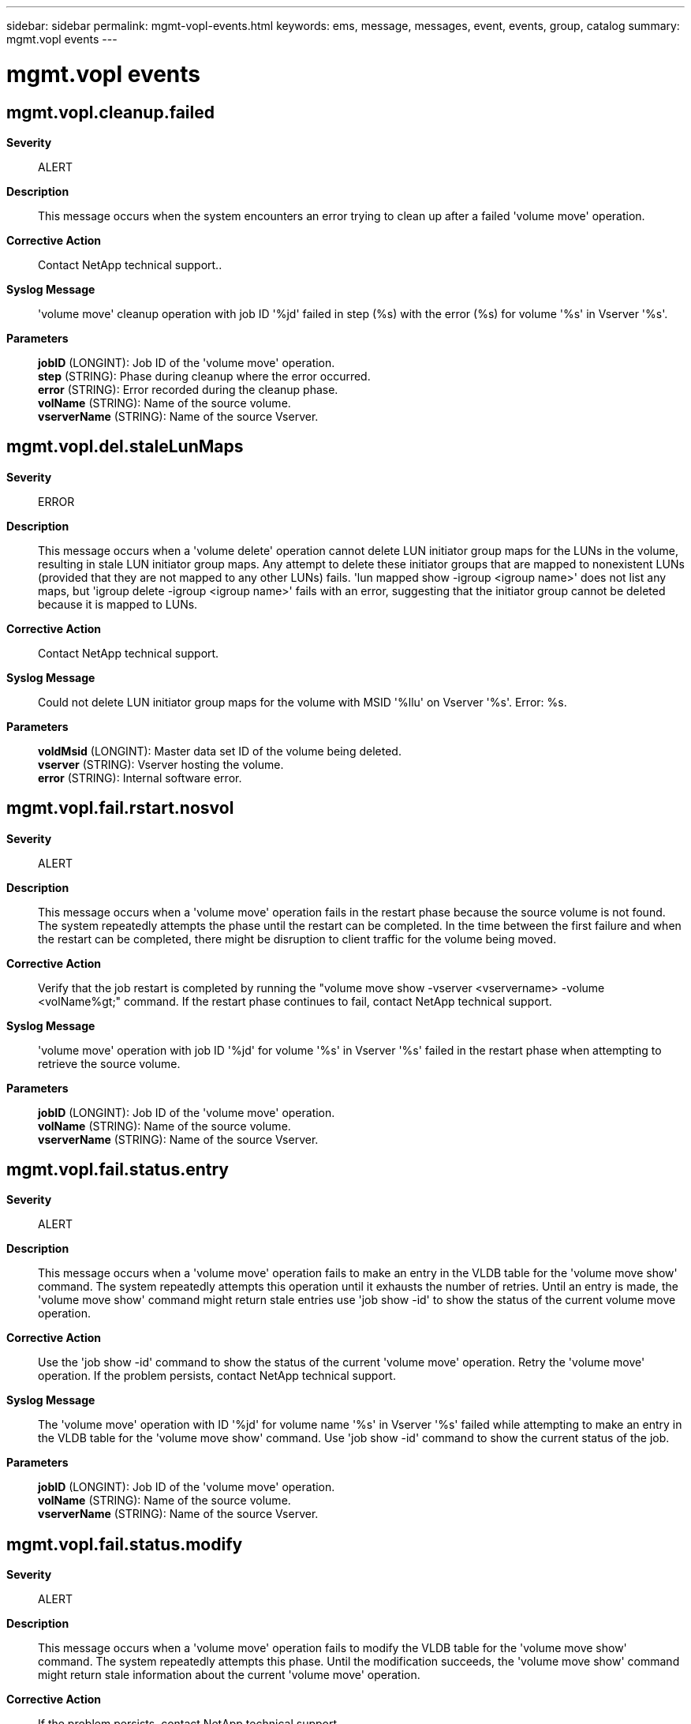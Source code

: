 ---
sidebar: sidebar
permalink: mgmt-vopl-events.html
keywords: ems, message, messages, event, events, group, catalog
summary: mgmt.vopl events
---

= mgmt.vopl events
:toclevels: 1
:hardbreaks:
:nofooter:
:icons: font
:linkattrs:
:imagesdir: ./media/

== mgmt.vopl.cleanup.failed
*Severity*::
ALERT
*Description*::
This message occurs when the system encounters an error trying to clean up after a failed 'volume move' operation.
*Corrective Action*::
Contact NetApp technical support..
*Syslog Message*::
'volume move' cleanup operation with job ID '%jd' failed in step (%s) with the error (%s) for volume '%s' in Vserver '%s'.
*Parameters*::
*jobID* (LONGINT): Job ID of the 'volume move' operation.
*step* (STRING): Phase during cleanup where the error occurred.
*error* (STRING): Error recorded during the cleanup phase.
*volName* (STRING): Name of the source volume.
*vserverName* (STRING): Name of the source Vserver.

== mgmt.vopl.del.staleLunMaps
*Severity*::
ERROR
*Description*::
This message occurs when a 'volume delete' operation cannot delete LUN initiator group maps for the LUNs in the volume, resulting in stale LUN initiator group maps. Any attempt to delete these initiator groups that are mapped to nonexistent LUNs (provided that they are not mapped to any other LUNs) fails. 'lun mapped show -igroup <igroup name>' does not list any maps, but 'igroup delete -igroup <igroup name>' fails with an error, suggesting that the initiator group cannot be deleted because it is mapped to LUNs.
*Corrective Action*::
Contact NetApp technical support.
*Syslog Message*::
Could not delete LUN initiator group maps for the volume with MSID '%llu' on Vserver '%s'. Error: %s.
*Parameters*::
*voldMsid* (LONGINT): Master data set ID of the volume being deleted.
*vserver* (STRING): Vserver hosting the volume.
*error* (STRING): Internal software error.

== mgmt.vopl.fail.rstart.nosvol
*Severity*::
ALERT
*Description*::
This message occurs when a 'volume move' operation fails in the restart phase because the source volume is not found. The system repeatedly attempts the phase until the restart can be completed. In the time between the first failure and when the restart can be completed, there might be disruption to client traffic for the volume being moved.
*Corrective Action*::
Verify that the job restart is completed by running the "volume move show -vserver <vservername> -volume <volName%gt;" command. If the restart phase continues to fail, contact NetApp technical support.
*Syslog Message*::
'volume move' operation with job ID '%jd' for volume '%s' in Vserver '%s' failed in the restart phase when attempting to retrieve the source volume.
*Parameters*::
*jobID* (LONGINT): Job ID of the 'volume move' operation.
*volName* (STRING): Name of the source volume.
*vserverName* (STRING): Name of the source Vserver.

== mgmt.vopl.fail.status.entry
*Severity*::
ALERT
*Description*::
This message occurs when a 'volume move' operation fails to make an entry in the VLDB table for the 'volume move show' command. The system repeatedly attempts this operation until it exhausts the number of retries. Until an entry is made, the 'volume move show' command might return stale entries use 'job show -id' to show the status of the current volume move operation.
*Corrective Action*::
Use the 'job show -id' command to show the status of the current 'volume move' operation. Retry the 'volume move' operation. If the problem persists, contact NetApp technical support.
*Syslog Message*::
The 'volume move' operation with ID '%jd' for volume name '%s' in Vserver '%s' failed while attempting to make an entry in the VLDB table for the 'volume move show' command. Use 'job show -id' command to show the current status of the job.
*Parameters*::
*jobID* (LONGINT): Job ID of the 'volume move' operation.
*volName* (STRING): Name of the source volume.
*vserverName* (STRING): Name of the source Vserver.

== mgmt.vopl.fail.status.modify
*Severity*::
ALERT
*Description*::
This message occurs when a 'volume move' operation fails to modify the VLDB table for the 'volume move show' command. The system repeatedly attempts this phase. Until the modification succeeds, the 'volume move show' command might return stale information about the current 'volume move' operation.
*Corrective Action*::
If the problem persists, contact NetApp technical support.
*Syslog Message*::
The 'volume move' operation for volume '%s' with job ID '%jd' in Vserver '%s' cannot modify an entry in the VLDB table.
*Parameters*::
*volName* (STRING): Name of the source volume.
*jobId* (LONGINT): Job ID of the 'volume move' operation.
*vserverName* (STRING): Name of the source Vserver.

== mgmt.vopl.made.status.entry
*Severity*::
INFORMATIONAL
*Description*::
This message occurs when a 'volume move' operation makes an entry for the 'volume move show' command because the entry did not exist in the VLDB table.
*Corrective Action*::
(None).
*Syslog Message*::
Use the 'volume move show -vserver %s -volume %s' command to show the status of this 'volume move' operation.
*Parameters*::
*volName* (STRING): Name of the source volume.
*vserverName* (STRING): Name of the source Vserver.

== mgmt.vopl.move.badDstVol
*Severity*::
ERROR
*Description*::
This message occurs when a 'volume move' operation cannot access the specified destination volume.
*Corrective Action*::
Verify that the destination volume exists and is online.
*Syslog Message*::
The move operation could not access the specified destination volume '%s'.
*Parameters*::
*dstVol* (STRING): Name of the temporary destination volume for move operation.

== mgmt.vopl.move.badSourceVol
*Severity*::
ERROR
*Description*::
This message occurs when a 'volume move' operation cannot access the specified source volume.
*Corrective Action*::
Verify that the source volume exists and is online.
*Syslog Message*::
The move operation could not access the specified source volume '%s' in Vserver '%s' for job ID '%jd'.
*Parameters*::
*srcVol* (STRING): Name of the volume to be moved.
*vserverName* (STRING): Name of the Vserver.
*jobID* (LONGINT): Job ID of the volume move operation.

== mgmt.vopl.move.bytesLeft
*Severity*::
INFORMATIONAL
*Description*::
This message occurs when a 'volume move' operation is in data copy phase and we want to know the bytes left.
*Corrective Action*::
(None).
*Syslog Message*::
The 'volume move' operation for volume '%s' in Vserver '%s' and job ID '%jd' is in data copy phase. We want to know the number of bytes left to transfer.
*Parameters*::
*volpath* (STRING): Name of the source volume of the move job.
*vserverName* (STRING): Name of the source Vserver.
*jobID* (LONGINT): Job ID of the 'volume move' operation.

== mgmt.vopl.move.cantCrtDstVol
*Severity*::
ERROR
*Description*::
This message occurs when the volume move job cannot be completed because the destination volume cannot be created.
*Corrective Action*::
Check for space on the destination aggregate. Execute the "volume move" command with the "-perform-validation-only" parameter. If it succeeds, contact NetApp technical support. If it does not succeed, increase space on the destination aggregate, then try the "volume move" command again.
*Syslog Message*::
Volume move job failed because destination volume "%s" could not be created.
*Parameters*::
*volpath* (STRING): Name of the destination volume of the move.

== mgmt.vopl.move.cantCrtSrcSnp
*Severity*::
ERROR
*Description*::
This message occurs when the volume move job cannot be completed because creation of a Snapshot(tm) copy on the source volume failed.
*Corrective Action*::
Use the "volume show" to check if the volume has enough space for the Snapshot copy. Use the "snapshot show" command to check if the number of Snapshot copies have reached the maximum count. If the issue persists, contact Contact NetApp technical support..
*Syslog Message*::
Volume move job failed because creation of a Snapshot copy on source volume "%s" failed.
*Parameters*::
*volpath* (STRING): Name of the source volume of the move job.

== mgmt.vopl.move.cantDstCncld
*Severity*::
NOTICE
*Description*::
This message occurs when the 'volume move' job cannot conclude a transfer on the destination volume.
*Corrective Action*::
Contact NetApp technical support.
*Syslog Message*::
'volume move' job could not conclude a transfer on the destination volume '%s'.
*Parameters*::
*volpath* (STRING): Name of the destination volume of the move job.

== mgmt.vopl.move.cantReadCfg
*Severity*::
ERROR
*Description*::
This message occurs when the 'volume move' job cannot read the configuration information.
*Corrective Action*::
Check whether the replicated database is online.
*Syslog Message*::
The job configuration information for 'volume move' operation with job ID '%jd' could not be read.
*Parameters*::
*jobID* (LONGINT): Job ID of the 'volume move' operation.

== mgmt.vopl.move.cantSaveToRdb
*Severity*::
NOTICE
*Description*::
This message occurs when the 'volume move' job cannot save information to the replicated database. The 'volume move' job attempts to retry the operation.
*Corrective Action*::
The "volume move" job is retried automatically. Check the satus of database with "cluster ring show" advanced command. If the problem persists, contact NetApp technical support.
*Syslog Message*::
The volume move job '%jd' for volume '%s' in Vserver '%s' could not save the information to the replicated database.
*Parameters*::
*jobId* (LONGINT): ID of the 'volume move' job.
*volName* (STRING): Name of the source volume.
*vserverName* (STRING): Name of the Vserver.

== mgmt.vopl.move.cantSrcCncld
*Severity*::
NOTICE
*Description*::
This message occurs when the 'volume move' job cannot conclude a transfer on the source volume.
*Corrective Action*::
Verify that the source volume exists, is readable, and is not currently locked exclusively by another process. If the problem persists, contact NetApp technical support.
*Syslog Message*::
'volume move' job could not conclude the transfer on the source volume '%s'.
*Parameters*::
*volpath* (STRING): Name of the source volume of the move job.

== mgmt.vopl.move.ClnupFldDlVol
*Severity*::
ERROR
*Description*::
This message occurs when a cleanup operation cannot delete the destination volume after a 'volume move' job fails.
*Corrective Action*::
Delete the destination volume by using the 'volume delete' command.
*Syslog Message*::
Could not delete destination volume '%s' following a failed 'volume move'.
*Parameters*::
*volpath* (STRING): Name of the destination volume that could not be deleted.

== mgmt.vopl.move.cntRdDstDAttr
*Severity*::
NOTICE
*Description*::
This message occurs when the 'volume move' job cannot read the attributes of the destination volume from disk. The 'volume move' job attempts to retry the operation.
*Corrective Action*::
Use the 'volume move show' command to get the status of the current move operation. If the problem persists, contact NetApp technical support.
*Syslog Message*::
The 'volume move' job could not fetch attributes of destination volume '%s' from the disk.
*Parameters*::
*volpath* (STRING): Name of the destination volume involved in the move operation.

== mgmt.vopl.move.cntRdPostCutoverSrcDAttr
*Severity*::
ERROR
*Description*::
This message occurs when a 'volume move' operation cannot access the specified source volume after cutover to propagate final volume attributes. The attributes were set to values that were either obtained immediately before the cutover occurred, or were set to default values.
*Corrective Action*::
Verify that the attributes on the destination volume are correct. Specifically, check the value for the attribute "filesys-size-fixed".
*Syslog Message*::
The move operation could not read post-cutover attributes from the specified temporary source volume '%s' in Vserver '%s' for job ID '%jd'.
*Parameters*::
*dstVol* (STRING): Name of the temporary source volume for the move operation.
*vserverName* (STRING): Name of the Vserver.
*jobID* (LONGINT): Job ID of the volume move operation.

== mgmt.vopl.move.cntRdSrcDAttr
*Severity*::
NOTICE
*Description*::
This message occurs when the volume move operation cannot read the attributes of the source volume from disk. The volume move operation will attempt to retry the operation.
*Corrective Action*::
(None).
*Syslog Message*::
The volume move operation could not fetch the attributes of source volume '%s' from the disk.
*Parameters*::
*volpath* (STRING): Name of the source volume involved in the move operation.

== mgmt.vopl.move.cut.entryFail
*Severity*::
ERROR
*Description*::
This message occurs when the volume move operation cannot enter the cutover phase. The original source volume is functional. After a short delay, the volume move operation will reattempt cutover entry.
*Corrective Action*::
If the problem persists, reduce client traffic on the volume being moved and reduce the general load on the destination node.
*Syslog Message*::
The volume move operation of volume '%s' in Vserver '%s' to destination aggregate '%s' did not enter the cutover phase. The system provided the additional explanation: '%s'. After a short delay, the volume move operation will reattempt cutover entry. The job ID for the volume move job is '%jd'.
*Parameters*::
*volName* (STRING): Name of the volume.
*vserverName* (STRING): Name of the Vserver.
*aggrName* (STRING): Name of the destination aggregate.
*reasonforFailure* (STRING): Reason for the failure.
*jobID* (LONGINT): Job ID of the volume move operation.

== mgmt.vopl.move.cutover.deferred
*Severity*::
ALERT
*Description*::
This message occurs when the volume move job cannot be completed because the cutover phase has been deferred.
*Corrective Action*::
Address the reason for the cutover deferral, and then use the 'volume move trigger-cutover' command to reattempt the cutover phase for this volume move operation.
*Syslog Message*::
Cutover phase has been deferred for the volume move operation with ID '%jd' on volume '%s' on Vserver '%s' to destination aggregate '%s', because of '%s'. Space savings from efficiency could be lost.
*Parameters*::
*jobID* (LONGINT): Job ID of the volume move operation.
*volName* (STRING): Name of the volume.
*vserverName* (STRING): Name of the Vserver.
*aggrName* (STRING): Name of the destination aggregate.
*reasonforDefer* (STRING): Reason for deferred cutover.

== mgmt.vopl.move.cutover.deferred.wait
*Severity*::
INFORMATIONAL
*Description*::
This message occurs when the volume move job cannot be completed because the cutover phase has been deferred due to the user specifying the cutover action as 'wait'.
*Corrective Action*::
Use the 'volume move trigger-cutover' command to attempt the cutover phase for this volume move operation.
*Syslog Message*::
Cutover phase has been deferred for the volume move operation with ID '%jd' on volume '%s' on Vserver '%s' to destination aggregate '%s', because of '%s'. Space savings from efficiency could be lost.
*Parameters*::
*jobID* (LONGINT): Job ID of the volume move operation.
*volName* (STRING): Name of the volume.
*vserverName* (STRING): Name of the Vserver.
*aggrName* (STRING): Name of the destination aggregate.
*reasonforDefer* (STRING): Reason for the deferred cutover.

== mgmt.vopl.move.cutover.failed
*Severity*::
ERROR
*Description*::
This message occurs when the volume move job attempts to cut over and is unsuccessful. The system continues to retry the operation until it exhausts the number of cutover attempts allowed.
*Corrective Action*::
Reduce client traffic on the volume, that is scheduled to be moved.
*Syslog Message*::
The volume move operation with ID '%jd' on volume '%s' on Vserver '%s' to destination aggregate '%s' did not cut over because: '%s'. The volume move operation has tried to cut over '%d' out of '%d' times, %d forced.
*Parameters*::
*jobID* (LONGINT): Job ID of the volume move operation.
*volName* (STRING): Name of the volume.
*vserverName* (STRING): Name of the Vserver.
*aggrName* (STRING): Name of the aggregate.
*reasonforFailure* (STRING): Reason for cutover failure.
*actualcutoverAttempt* (INT): Number of actual cutover attempts made.
*cutoverAttempt* (INT): Number of cutover attempts.
*forcedCutoverAttempt* (INT): Number of forced cutover attempts.

== mgmt.vopl.move.cutoverMod
*Severity*::
INFORMATIONAL
*Description*::
This message occurs when a 'volume move' operation is in cutover and one of the modifiable parameters used by the 'move' job has been modified with the 'volume move modify' command. These modified values will be used for next cutover attempt.
*Corrective Action*::
(None).
*Syslog Message*::
The 'volume move' operation with job ID '%jd' for volume '%s' in Vserver '%s' is performing a cutover. Values modified with the 'volume move modify' command will not be used until the next cutover attempt.
*Parameters*::
*jobId* (LONGINT): Job ID of the 'volume move' operation.
*volName* (STRING): Name of the source volume.
*vserverName* (STRING): Name of the source Vserver.

== mgmt.vopl.move.done
*Severity*::
NOTICE
*Description*::
This message occurs when the volume move job succeeds.
*Corrective Action*::
(None).
*Syslog Message*::
The volume move job with ID '%jd' on volume '%s' on Vserver '%s' to destination aggregate '%s' succeeded.
*Parameters*::
*jobID* (LONGINT): Job ID of the volume move operation.
*volName* (STRING): Name of the volume.
*vserverName* (STRING): Name of the Vserver.
*aggrName* (STRING): Name of the destination aggregate.

== mgmt.vopl.move.dstPrepareFld
*Severity*::
ERROR
*Description*::
This message occurs when the volume move job cannot be completed because the destination volume cannot be prepared for a transfer.
*Corrective Action*::
Contact NetApp technical support.
*Syslog Message*::
Volume move job failed because the destination volume '%s' could not be prepared for a transfer.
*Parameters*::
*volpath* (STRING): Name of the destination volume of the move job.

== mgmt.vopl.move.findSnpDltFld
*Severity*::
ERROR
*Description*::
This message occurs when the volume move job cannot be completed because the call to calculate the delta between a Snapshot(tm) copy and the active file system failed.
*Corrective Action*::
Contact NetApp technical support.
*Syslog Message*::
Volume move job failed because the call to calculate the delta between a Snapshot copy and the active file system on the source volume '%s' failed.
*Parameters*::
*volpath* (STRING): Name of the source volume of the move job.

== mgmt.vopl.move.getNxtSnapFld
*Severity*::
ERROR
*Description*::
This message occurs when the 'volume move' job cannot look up the Snapshot(tm) copy next in age to the currently referenced Snapshot copy. The 'volume move' job attempts to retry the operation.
*Corrective Action*::
Use the 'volume move show' command to get the status of the current move operation. If the problem persists, contact NetApp technical support.
*Syslog Message*::
The 'volume move' job could not to look up the Snapshot copy next in age to the currently referenced Snapshot copy on the source volume '%s'.
*Parameters*::
*volpath* (STRING): Name of the source volume involved in the move operation.

== mgmt.vopl.move.gtDstSSLstFld
*Severity*::
ERROR
*Description*::
This message occurs when the volume move job cannot be completed because a Snapshot(tm) copy list cannot be obtained from the destination volume.
*Corrective Action*::
Check whether the destination volume is online. If the problem persists, contact NetApp technical support.
*Syslog Message*::
Volume move job failed because a Snapshot copy list could not be obtained from the destination volume '%s'.
*Parameters*::
*volpath* (STRING): Name of the destination volume of the move job.

== mgmt.vopl.move.gtSnpTgSrcFld
*Severity*::
ERROR
*Description*::
This message occurs when the volume move job cannot be completed because a Snapshot(tm) copy tag cannot be read from the source volume.
*Corrective Action*::
Check whether the source volume is online. If the problem persists, contact NetApp technical support.
*Syslog Message*::
Volume move job failed because a Snapshot copy tag could not be read from the source volume '%s'.
*Parameters*::
*volpath* (STRING): Name of the source volume of the move job.

== mgmt.vopl.move.gtSrcSSLstFld
*Severity*::
ERROR
*Description*::
This message occurs when the volume move job cannot be completed because a Snapshot(tm) copy list cannot be obtained from the source volume.
*Corrective Action*::
Check whether the source volume is online. If the problem persists, contact NetApp technical support.
*Syslog Message*::
Volume move job failed because a Snapshot copy list could not be obtained from the source volume '%s'.
*Parameters*::
*volpath* (STRING): Name of the source volume of the move job.

== mgmt.vopl.move.gtSSTgsDstFld
*Severity*::
ERROR
*Description*::
This message occurs when the volume move job cannot be completed because the Snapshot(tm) copy tags on the destination volume cannot be read.
*Corrective Action*::
Retry the volume move job. If the problem persists, this indicates a system level problem. Contact NetApp technical support.
*Syslog Message*::
Volume move job failed because Snapshot copy tags on the destination volume '%s' in vserver '%s' for the volume move of source volume '%s' in vserver '%s' could not be read.
*Parameters*::
*dstVol* (STRING): Name of the destination volume of the move job.
*srcVol* (STRING): Name of the source volume of the move job.
*dstVserverName* (STRING): Name of destination vserver.
*srcVserverName* (STRING): Name of source vserver.

== mgmt.vopl.move.has.clones
*Severity*::
ERROR
*Description*::
This message occurs when a 'volume move' operation finishes moving the volume to the destination aggregate but cannot delete the original volume instance on the source aggregate. This is because the original volume instance has volume clones.
*Corrective Action*::
The system usually reaps these types of volume after all clones have been deleted or split automatically. If space occupied by source needs to be freed immediately, then delete the original volume instance using the 'volume delete' command after all the volume clones have been deleted or split.
*Syslog Message*::
The 'volume move' operation with ID '%jd' could not delete the original volume %s in Vserver %s on %s aggregate following a successful volume move because the original volume instance has volume clones.
*Parameters*::
*jobId* (LONGINT): Job ID of the volume move operation.
*volName* (STRING): Name of the volume instance that could not be deleted.
*vserverName* (STRING): Name of the volume's Vserver.
*aggrName* (STRING): Name of the source aggregate.

== mgmt.vopl.move.invldXfrState
*Severity*::
ERROR
*Description*::
This message occurs when the volume move job cannot be completed because a transfer is in an invalid state.
*Corrective Action*::
Contact NetApp technical support.
*Syslog Message*::
Volume move job with job ID '%jd' for volume '%s' in Vserver '%s' failed because a transfer was in an invalid state.
*Parameters*::
*jobID* (LONGINT): ID of the 'volume move' job.
*volName* (STRING): Name of the volume.
*vserverName* (STRING): Name of the Vserver.

== mgmt.vopl.move.jobIgnoreQuit
*Severity*::
ERROR
*Description*::
This message occurs when a volume move job fails to stop when you issue a 'volume move abort' or 'job stop' command. If the command is not repeated, the volume move job might continue to run to completion.
*Corrective Action*::
Retry the 'volume move abort' or 'job stop' command before the volume move job is complete.
*Syslog Message*::
Volume move job '%jd' for volume '%s' in Vserver '%s' could not be stopped at this time. Retry the 'volume move abort' or 'job stop' command.
*Parameters*::
*jobID* (LONGINT): ID of the volume move job.
*volName* (STRING): Name of the volume.
*vserverName* (STRING): Name of the Vserver.

== mgmt.vopl.move.jobQuit
*Severity*::
INFORMATIONAL
*Description*::
This message occurs when a 'volume move' job is not completed because a 'volume move abort' or 'job stop' command was issued.
*Corrective Action*::
Verify the status of the move job through the 'volume move show' command.
*Syslog Message*::
'volume move' job with ID '%jd' for volume '%s' in Vserver '%s' was not completed because a 'volume move abort' or 'job stop' command was issued.
*Parameters*::
*jobID* (LONGINT): Job ID of the 'volume move' operation.
*volName* (STRING): Name of the volume.
*vserverName* (STRING): Name of the Vserver.

== mgmt.vopl.move.last.upd.fail
*Severity*::
ERROR
*Description*::
This message occurs when a 'volume move' operation fails to update attributes on the destination volume after the cutover has been completed.
*Corrective Action*::
Contact NetApp technical support.
*Syslog Message*::
'volume move' operation with job ID '%jd' for volume '%s' in Vserver '%s' failed to update the attributes on the destination volume after the cutover has been completed.
*Parameters*::
*jobID* (LONGINT): Job ID of the 'volume move' operation.
*volName* (STRING): Name of the source volume.
*vserverName* (STRING): Name of the source Vserver.

== mgmt.vopl.move.mark.source.reapable.failed
*Severity*::
ERROR
*Description*::
This message occurs when a 'volume move' operation finishes moving the volume to the destination aggregate but cannot mark the original volume instance on the source aggregate for deletion. The original volume instance cannot be deleted immediately because it has volume clones.
*Corrective Action*::
Delete the original volume instance using the 'volume delete' command after all the volume clones have been deleted or split.
*Syslog Message*::
The 'volume move' operation with ID '%jd' could not mark the Volume %s containing volume clones in Vserver %s on %s aggregate for later deletion after a successful volume move.
*Parameters*::
*jobId* (LONGINT): Job ID of the volume move operation.
*volName* (STRING): Name of the volume instance that could not be marked for later deletion.
*vserverName* (STRING): Name of the volume's Vserver.
*aggrName* (STRING): Name of the destination aggregate.

== mgmt.vopl.move.memAllocFld
*Severity*::
NOTICE
*Description*::
This message occurs when the 'volume move' job cannot allocate memory. The 'volume move' job attempts to retry the operation.
*Corrective Action*::
Use the 'volume move show' command to get the status of the current move operation. If the problem persists, contact NetApp technical support.
*Syslog Message*::
The 'volume move' job ID '%jd' for volume '%s' in Vserver '%s' could not allocate memory.
*Parameters*::
*jobId* (LONGINT): ID of the 'volume move' job.
*volName* (STRING): Name of the volume.
*vserverName* (STRING): Name of the Vserver.

== mgmt.vopl.move.moveModIgr
*Severity*::
INFORMATIONAL
*Description*::
This message occurs when modifiable parameters of the 'move' job have been modified by 'volume move modify' command, but the 'volume move' operation finished with older values and did not use the newly modified values.
*Corrective Action*::
Use 'volume move show' command to verify the parameters used during cutover phase and the final state of the volume move operation.
*Syslog Message*::
The 'volume move' operation with job ID '%jd' for volume '%s' in Vserver '%s' has completed. Parameters modified during last cutover attempt through 'volume move modify' command have been ignored or 'volume move' operation failed on job restart before refreshing parameters from the VLDB.
*Parameters*::
*jobId* (LONGINT): Job ID of the 'volume move' operation.
*volName* (STRING): Name of the source volume.
*vserverName* (STRING): Name of the source Vserver.

== mgmt.vopl.move.nosnapspace
*Severity*::
ERROR
*Description*::
This message occurs when a 'volume move' operation fails to create a Snapshot(tm) copy on source volume because the number of Snapshot copies in the volume exceeds the maximum limit or there is insufficient disk space in the volume.
*Corrective Action*::
Make sure that the Snapshot copy limit is not reached for the volume. The current Data ONTAP version allows a maximum of 255 Snapshot copies per volume. If required, delete old Snapshot copies of the volumes on the aggregate by running the 'volume snapshot delete' command.
*Syslog Message*::
The 'volume move' operation with job ID '%jd' for volume '%s' present on Vserver '%s' cannot proceed (Reason: Cannot create a Snapshot copy on the volume).
*Parameters*::
*jobId* (LONGINT): Job ID of the 'volume move' operation.
*volName* (STRING): Name of the volume.
*vserverName* (STRING): Name of the Vserver.

== mgmt.vopl.move.nospace
*Severity*::
ERROR
*Description*::
This message occurs when there is not enough space on the volume or aggregate for a 'volume move' operation to proceed. It could be on the source or the destination node.
*Corrective Action*::
Reduce the amount of used space on the volume or aggregate, or increase the size of the volume or aggregate. To increase the size of the volume, run the 'volume modify' command. To create space on an aggregate, take one of the following actions: a. To free up more space on a volume, delete old Snapshot(tm) copies of the volumes on the aggregate by running the 'volume snapshot delete' command. b. To increase the size of a volume or an aggregate, add disks to the aggregate by running the 'storage aggregate add-disks' command.
*Syslog Message*::
The 'volume move' operation with ID '%jd' for volume '%s' present on Vserver '%s' cannot proceed (Reason: Not enough space in the volume or aggregate).
*Parameters*::
*jobId* (LONGINT): Job ID of the 'volume move' operation.
*volName* (STRING): Name of the volume.
*vserverName* (STRING): Name of the Vserver.

== mgmt.vopl.move.parent.online
*Severity*::
NOTICE
*Description*::
This message occurs when a "volume move" operation fails to take offline the quiesced volume remaining after moving a clone parent, because wafliron is running.
*Corrective Action*::
No action is required, because the system removes the quiesced clone parent automatically. To free some of the resources used by the volume, you can manually take it offline by using the "volume offline" command after the wafliron operation has completed.
*Syslog Message*::
The "volume move" operation for the volume %s on vserver %s with job-id %jd could not offline the quiesced clone parent volume left behind.
*Parameters*::
*volName* (STRING): Name of the volume.
*vserverName* (STRING): Name of the Vserver.
*jobId* (LONGINT): Job ID of the "volume move" operation.

== mgmt.vopl.move.queryDstFld
*Severity*::
ERROR
*Description*::
This message occurs when the volume move job cannot be completed because a query of the destination for transfer status failed.
*Corrective Action*::
Its a system level problem. Contact Contact NetApp technical support. for further investigation.
*Syslog Message*::
Volume move job failed because a query for transfer status of the destination volume '%s' in vserver '%s' failed.
*Parameters*::
*volpath* (STRING): Name of the destination volume of the move job.
*vserverName* (STRING): Name of destination vserver.

== mgmt.vopl.move.querySrcFld
*Severity*::
NOTICE
*Description*::
This message occurs when the 'volume move' job cannot be completed because a query of the source for transfer status failed. The 'volume move' job attempts to retry the operation.
*Corrective Action*::
Use the 'volume move show' command to get the status of the move operation. If the problem persists, contact NetApp technical support.
*Syslog Message*::
The 'volume move' job could not query the source '%s' for transfer status.
*Parameters*::
*volpath* (STRING): Name of the source volume involved in the move operation.

== mgmt.vopl.move.refVldbFld
*Severity*::
NOTICE
*Description*::
This message occurs when a 'volume move' operation fails to refresh modifiable parameters used by the 'move' job from the Volume Location Database (VLDB). Volume move operation will use current parameters until a refresh attempt succeeds.
*Corrective Action*::
(None).
*Syslog Message*::
The 'volume move' operation with job ID '%jd' for volume '%s' in Vserver '%s' could not refresh the modifiable parameters used by the 'move' job from the VLDB. Volume move operation will use current parameters until a refresh attempt succeeds.
*Parameters*::
*jobId* (LONGINT): Job ID of the 'volume move' operation.
*volName* (STRING): Name of the source volume.
*vserverName* (STRING): Name of the source Vserver.

== mgmt.vopl.move.restart.failed
*Severity*::
ERROR
*Description*::
This message occurs when a volume move job encounters conditions that prevent it from restarting; for example, required Snapshot(tm) copies have been deleted. This might result in loss of client access to the volume, stale temporary volumes and stale metadata.
*Corrective Action*::
Contact NetApp technical support.
*Syslog Message*::
Volume move job ID '%jd' could not restart correctly and might have left a stale temporary volume and stale persistent volume move data. Client access to the data stored on the source volume might be blocked. Reason: %s, error %d. Move job was started for volume '%s' in Vserver '%s'.
*Parameters*::
*jobID* (LONGINT): Job ID of the volume move job.
*reason* (STRING): Reason for restart failure.
*error* (INT): Error code for the restart failure.
*volName* (STRING): Name of the volume.
*vserverName* (STRING): Name of the Vserver.

== mgmt.vopl.move.snpNtDeletd
*Severity*::
ERROR
*Description*::
This message occurs when a 'volume move' operation cannot delete a reference Snapshot(tm) copy created by the move job.
*Corrective Action*::
Use the 'snapshot show' command to verify that the Snapshot copy exists and is not locked by another process. Use the 'snapshot delete' command to delete the Snapshot copy manually.
*Syslog Message*::
Snapshot copy for 'volume move' job ID %jd could not be deleted: name: %s; Vserver ID: %d; volume name: %s.
*Parameters*::
*jobId* (LONGINT): ID of the volume move job.
*snapName* (STRING): Name of the Snapshot copy.
*vserverId* (INT): Destination Vserver ID.
*volName* (STRING): Name of the parent volume of the Snapshot copy.

== mgmt.vopl.move.source.cleanup.failed
*Severity*::
ERROR
*Description*::
This message occurs when a 'volume move' operation finishes moving the volume to the destination aggregate but cannot delete the original volume instance on the source aggregate.
*Corrective Action*::
Delete the original volume instance using the 'volume delete' command after offlining the volume.
*Syslog Message*::
The 'volume move' operation with ID '%jd' could not delete the Volume %s in Vserver %s on %s aggregate after a successful volume move.
*Parameters*::
*jobId* (LONGINT): Job ID of the volume move operation.
*volName* (STRING): Name of the volume instance that could not be deleted
*vserverName* (STRING): Name of the volume's Vserver.
*aggrName* (STRING): Name of the destination aggregate.

== mgmt.vopl.move.srcVAttrGtFld
*Severity*::
ERROR
*Description*::
This message occurs when the volume move job cannot be completed because the Volume Location Database (VLDB) attributes for the source volume cannot be read.
*Corrective Action*::
To check whether the VLDB process is up and running, run the (privilege: advanced) "cluster ring show -unitname vldb" command. Contact NetApp technical support.
*Syslog Message*::
Volume move job failed because the VLDB attributes for source volume "%s" could not be read.
*Parameters*::
*volpath* (STRING): Name of the source volume of the move job.

== mgmt.vopl.move.srcVolInconst
*Severity*::
ERROR
*Description*::
This message occurs when the volume move job cannot be completed because the source volume is inconsistent.
*Corrective Action*::
Contact NetApp technical support.
*Syslog Message*::
Volume move job failed because the source volume '%s' is inconsistent.
*Parameters*::
*volpath* (STRING): Name of the source volume of the move job.

== mgmt.vopl.move.srcVolOffln
*Severity*::
ERROR
*Description*::
This message occurs when the volume move job cannot be completed because the source volume is offline.
*Corrective Action*::
Bring the source volume online and retry the move job.
*Syslog Message*::
Volume move job failed because the source volume '%s' is offline.
*Parameters*::
*volpath* (STRING): Name of the source volume of the move.

== mgmt.vopl.move.srcVolRstrctd
*Severity*::
ERROR
*Description*::
This message occurs when the volume move job cannot be completed because the source volume is restricted.
*Corrective Action*::
If the source volume is of type DP and a "snapmirror initialize" operation is running on it, wait for the operation to finish, then retry "volume move" operation. If the problem persists, contact NetApp technical support.
*Syslog Message*::
Volume move job failed because the source volume "%s" is restricted.
*Parameters*::
*volpath* (STRING): Name of the source volume of the move job.

== mgmt.vopl.move.srcVolTemp
*Severity*::
ALERT
*Description*::
This message occurs when a 'volume move' operation cannot start because the source volume is marked as temporary.
*Corrective Action*::
Verify that the source volume exists.
*Syslog Message*::
'volume move' operation with job ID '%jd' for source volume name '%s' and Vserver name '%s' failed because the source volume is marked as temporary.
*Parameters*::
*jobID* (LONGINT): Job ID of the 'volume move' operation.
*volName* (STRING): Name of the source volume.
*vserverName* (STRING): Name of the source Vserver.

== mgmt.vopl.move.stSnpTgDstFld
*Severity*::
ERROR
*Description*::
This message occurs when the volume move job cannot be completed because a Snapshot(tm) copy tag cannot be written to the destination volume.
*Corrective Action*::
Check whether the destination volume is online. If the problem persists, contact NetApp technical support.
*Syslog Message*::
Volume move job failed because a Snapshot copy tag could not be written to the destination volume '%s'.
*Parameters*::
*volpath* (STRING): Name of the destination volume of the move job.

== mgmt.vopl.move.voplIntrnlErr
*Severity*::
ERROR
*Description*::
This message occurs when the volume move job cannot be completed because of an internal error in the Volume Operations Library used by the job management code.
*Corrective Action*::
Contact NetApp technical support.
*Syslog Message*::
Volume move job ID '%jd' for volume '%s' in Vserver '%s' failed because of an internal error in Volume Operations Library used by the job management code.
*Parameters*::
*jobID* (LONGINT): Job ID of the 'volume move' operation.
*volName* (STRING): Name of the volume.
*vserverName* (STRING): Name of the Vserver.

== mgmt.vopl.move.XferNotFound
*Severity*::
ERROR
*Description*::
This message occurs when the 'volume move' job cannot find the specified transfer.
*Corrective Action*::
Contact NetApp technical support.
*Syslog Message*::
Transfer not found for 'volume move' job with '%jd' for volume '%s' in Vserver '%s'.
*Parameters*::
*jobId* (LONGINT): ID of the 'volume move' job.
*volName* (STRING): Name of the volume.
*vserverName* (STRING): Name of the Vserver.

== mgmt.vopl.rehost.failed
*Severity*::
ERROR
*Description*::
This message occurs when a volume rehost job attempts to rehost a volume from one Vserver to another and is unsuccessful. This might happen if the target volume is being accessed by some other Data ONTAP(R) operations (for example, volume move); if the target volume is in a relationship, such as a SnapMirror DP relationship; or if the aggregate hosting the volume is undergoing a wafliron process. The system makes its best effort to revert the rehost procedure and make the volume available under the source Vserver. Subsequent attempts to rehost this volume might be successful; if the volume rehost revert procedure still fails, use the command "debug vreport" to fix volume discrepancies.
*Corrective Action*::
Follow the instructions provided as part of the volume rehost error and retry the operation after some time. If the volume rehost revert procedure fails and there are volume discrepancies, use command "debug vreport" in diagnostic mode to fix volume discrepancies.
*Syslog Message*::
The volume rehost operation on volume '%s [%s]' on Vserver '%s' to destination Vserver '%s' by administrator '%s' failed with reason: '%s'. The volume rehost operation can be retried after sometime.
*Parameters*::
*volName* (STRING): Name of the target volume.
*volUuid* (STRING): Target volume UUID.
*vserverName* (STRING): Name of the source Vserver.
*destinationVserverName* (STRING): Name of the destination Vserver.
*adminName* (STRING): Name of the administrator attemting the volume rehost operation.
*reasonforFailure* (STRING): Reason for volume rehost failure.

== mgmt.vopl.rehost.succeeded
*Severity*::
INFORMATIONAL
*Description*::
This message occurs when a volume rehost job is successful in rehosting a volume from one Vserver to another.
*Corrective Action*::
(None).
*Syslog Message*::
The volume rehost operation on volume '%s [%s]' on Vserver '%s' to destination Vserver '%s' by administrator '%s' is successful.
*Parameters*::
*volName* (STRING): Name of the target volume.
*volUuid* (STRING): Target volume UUID.
*vserverName* (STRING): Name of the source Vserver.
*destinationVserverName* (STRING): Name of the destination Vserver.
*adminName* (STRING): Name of the administrator attemting the volume rehost operation.

== mgmt.vopl.rstart.fail.jstate
*Severity*::
NOTICE
*Description*::
This message occurs when a volume move operation encounters an error during the restart phase because it cannot retrieve the state information from the job manager. The system repeatedly attempts the restart process until it can be completed.
*Corrective Action*::
Verify that the restart phase is completed by running the "volume move show -vserver <vservername> -volume <volName%gt;" command. If the restart phase continues to fail, contact NetApp technical support.
*Syslog Message*::
volume move operation with job ID '%jd' for volume '%s' in Vserver '%s' encountered an error in the restart phase when attempting to retrieve the job state information.
*Parameters*::
*jobID* (LONGINT): Job ID of the volume move operation.
*volName* (STRING): Name of the source volume.
*vserverName* (STRING): Name of the source Vserver.

== mgmt.vopl.rstart.retry.fail
*Severity*::
ALERT
*Description*::
This message occurs when an attempt to restart an interrupted 'volume move' operation repeatedly encounters an error and cannot proceed any further. The 'volume move' job will transition to a failed state without cleanup being attempted.
*Corrective Action*::
Check the job status for the ID listed in the event message, and look for errors involving the source and destination nodes and aggregates, and then contact NetApp technical support.
*Syslog Message*::
The attempt to restart the 'volume move' operation with job ID '%jd' for volume '%s' in Vserver '%s' failed.
*Parameters*::
*jobID* (LONGINT): Job ID of the 'volume move' operation.
*volName* (STRING): Name of the source volume.
*vserverName* (STRING): Name of the source Vserver.

== mgmt.vopl.vmsi.fail.no.entry
*Severity*::
ALERT
*Description*::
This message occurs when a "volume move" operation cannot update the VLDB table, because the system cannot find any record of the operation within the table. This failure prevents the operation from being displayed in by the "volume move show" command.
*Corrective Action*::
Use the "job show -id" command to display the current status of the "volume move" operation.
*Syslog Message*::
The "volume move" operation for the volume %s with job-id %jd could not modify the entry in the VLDB table for the "volume move show" command. Use the "job show -id" command to track the status of this move operation.
*Parameters*::
*volName* (STRING): Name of the volume.
*jobId* (LONGINT): Job ID of the "volume move" operation.
